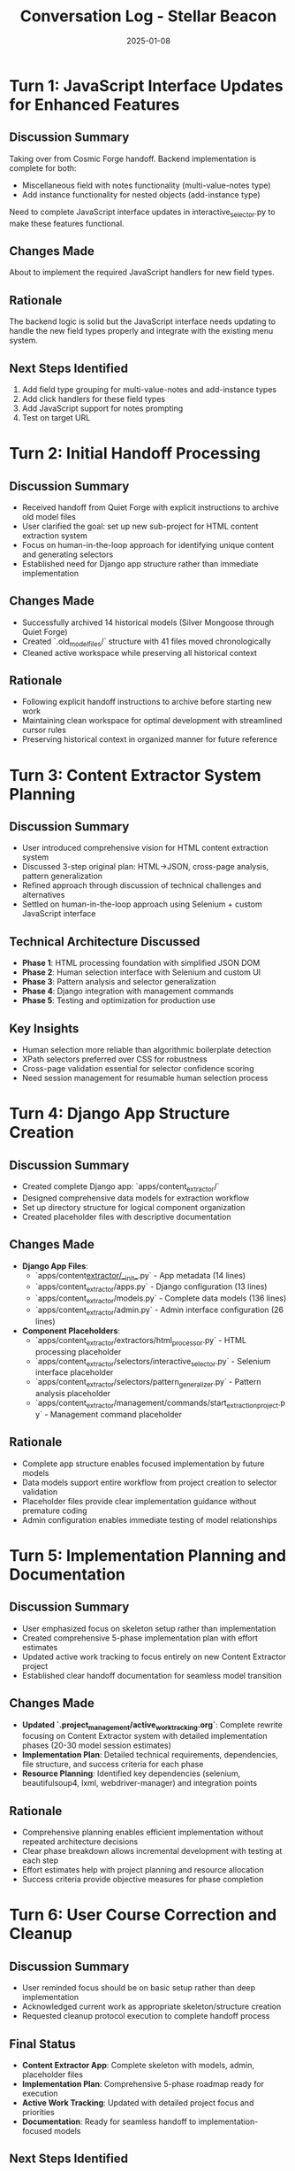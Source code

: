 #+TITLE: Conversation Log - Stellar Beacon
#+DATE: 2025-01-08
#+MODEL: Stellar Beacon
#+SESSION_START: [2025-01-08 12:30:00]
#+FILETAGS: :conversation:log:stellar-beacon:

* Turn 1: JavaScript Interface Updates for Enhanced Features
  :PROPERTIES:
  :TIMESTAMP: [12:30:00]
  :END:

** Discussion Summary
Taking over from Cosmic Forge handoff. Backend implementation is complete for both:
- Miscellaneous field with notes functionality (multi-value-notes type)
- Add instance functionality for nested objects (add-instance type)

Need to complete JavaScript interface updates in interactive_selector.py to make these features functional.

** Changes Made
About to implement the required JavaScript handlers for new field types.

** Rationale
The backend logic is solid but the JavaScript interface needs updating to handle the new field types properly and integrate with the existing menu system.

** Next Steps Identified
1. Add field type grouping for multi-value-notes and add-instance types
2. Add click handlers for these field types
3. Add JavaScript support for notes prompting
4. Test on target URL

* Turn 2: Initial Handoff Processing
  :PROPERTIES:
  :TIMESTAMP: [Session Start]
  :END:

** Discussion Summary
   - Received handoff from Quiet Forge with explicit instructions to archive old model files
   - User clarified the goal: set up new sub-project for HTML content extraction system
   - Focus on human-in-the-loop approach for identifying unique content and generating selectors
   - Established need for Django app structure rather than immediate implementation

** Changes Made 
   - Successfully archived 14 historical models (Silver Mongoose through Quiet Forge)
   - Created `.old_model_files/` structure with 41 files moved chronologically
   - Cleaned active workspace while preserving all historical context

** Rationale
   - Following explicit handoff instructions to archive before starting new work
   - Maintaining clean workspace for optimal development with streamlined cursor rules
   - Preserving historical context in organized manner for future reference

* Turn 3: Content Extractor System Planning
  :PROPERTIES:
  :TIMESTAMP: [Mid-session]
  :END:

** Discussion Summary
   - User introduced comprehensive vision for HTML content extraction system
   - Discussed 3-step original plan: HTML→JSON, cross-page analysis, pattern generalization
   - Refined approach through discussion of technical challenges and alternatives
   - Settled on human-in-the-loop approach using Selenium + custom JavaScript interface

** Technical Architecture Discussed
   - **Phase 1**: HTML processing foundation with simplified JSON DOM
   - **Phase 2**: Human selection interface with Selenium and custom UI
   - **Phase 3**: Pattern analysis and selector generalization
   - **Phase 4**: Django integration with management commands
   - **Phase 5**: Testing and optimization for production use

** Key Insights
   - Human selection more reliable than algorithmic boilerplate detection
   - XPath selectors preferred over CSS for robustness
   - Cross-page validation essential for selector confidence scoring
   - Need session management for resumable human selection process

* Turn 4: Django App Structure Creation
  :PROPERTIES:
  :TIMESTAMP: [Implementation phase]
  :END:

** Discussion Summary
   - Created complete Django app: `apps/content_extractor/`
   - Designed comprehensive data models for extraction workflow
   - Set up directory structure for logical component organization
   - Created placeholder files with descriptive documentation

** Changes Made
   - **Django App Files**:
     - `apps/content_extractor/__init__.py` - App metadata (14 lines)
     - `apps/content_extractor/apps.py` - Django configuration (13 lines)
     - `apps/content_extractor/models.py` - Complete data models (136 lines)
     - `apps/content_extractor/admin.py` - Admin interface configuration (26 lines)

   - **Component Placeholders**:
     - `apps/content_extractor/extractors/html_processor.py` - HTML processing placeholder
     - `apps/content_extractor/selectors/interactive_selector.py` - Selenium interface placeholder
     - `apps/content_extractor/selectors/pattern_generalizer.py` - Pattern analysis placeholder
     - `apps/content_extractor/management/commands/start_extraction_project.py` - Management command placeholder

** Rationale
   - Complete app structure enables focused implementation by future models
   - Data models support entire workflow from project creation to selector validation
   - Placeholder files provide clear implementation guidance without premature coding
   - Admin configuration enables immediate testing of model relationships

* Turn 5: Implementation Planning and Documentation
  :PROPERTIES:
  :TIMESTAMP: [Documentation phase]
  :END:

** Discussion Summary
   - User emphasized focus on skeleton setup rather than implementation
   - Created comprehensive 5-phase implementation plan with effort estimates
   - Updated active work tracking to focus entirely on new Content Extractor project
   - Established clear handoff documentation for seamless model transition

** Changes Made
   - **Updated `.project_management/active_work_tracking.org`**: Complete rewrite focusing on Content Extractor system with detailed implementation phases (20-30 model session estimates)
   - **Implementation Plan**: Detailed technical requirements, dependencies, file structure, and success criteria for each phase
   - **Resource Planning**: Identified key dependencies (selenium, beautifulsoup4, lxml, webdriver-manager) and integration points

** Rationale
   - Comprehensive planning enables efficient implementation without repeated architecture decisions
   - Clear phase breakdown allows incremental development with testing at each step
   - Effort estimates help with project planning and resource allocation
   - Success criteria provide objective measures for phase completion

* Turn 6: User Course Correction and Cleanup
  :PROPERTIES:
  :TIMESTAMP: [Final phase]
  :END:

** Discussion Summary
   - User reminded focus should be on basic setup rather than deep implementation
   - Acknowledged current work as appropriate skeleton/structure creation
   - Requested cleanup protocol execution to complete handoff process

** Final Status
   - **Content Extractor App**: Complete skeleton with models, admin, placeholder files
   - **Implementation Plan**: Comprehensive 5-phase roadmap ready for execution
   - **Active Work Tracking**: Updated with detailed project focus and priorities
   - **Documentation**: Ready for seamless handoff to implementation-focused models

** Next Steps Identified
   1. **IMMEDIATE**: Django app integration (settings, migrations)
   2. **PHASE 1**: HTML processing foundation implementation
   3. **PHASE 2**: Human-in-the-loop Selenium interface development

* Turn 7: Approach Clarification and Documentation Update
  :PROPERTIES:
  :TIMESTAMP: [Session continuation]
  :END:

** Discussion Summary
   - User requested clarification in documentation to emphasize human-in-the-loop approach
   - Noted that some references still sounded like automatic tree detection system
   - Asked to update active work tracking and other files to clearly reflect current methodology
   - Confirmed we are NOT doing automatic content detection - humans manually select elements

** Changes Made
   - **Updated `.project_management/active_work_tracking.org`**: Comprehensive revision throughout
     - Changed title from "Human-in-the-Loop HTML Analysis" to "Human-Guided Content Selection"  
     - Added explicit ":APPROACH: Human-in-the-Loop (No Automatic Detection)" property
     - Added "Core Methodology" section clearly stating no automatic detection
     - Updated all phase descriptions to emphasize human role vs system role
     - Added notes throughout clarifying "NO automatic analysis" and "NO content identification"
     - Updated success criteria to reflect human-driven workflow

** Rationale
   - Essential to be crystal clear about methodology to avoid confusion for future models
   - Previous language could be misinterpreted as having automatic components
   - Human-in-the-loop is fundamentally different approach requiring different implementation
   - Clear role separation (human selects, system learns) guides proper implementation

** Key Clarifications Made
   - **Human Role**: Manually select content elements through interactive interface
   - **System Role**: Provide selection tools, capture selections, generate selectors from human input
   - **No Automatic Detection**: System does not attempt to identify content regions algorithmically
   - **Pattern Learning**: System learns patterns from consistent human selections, not content analysis

** Cross-References
  - Updated documentation: `.project_management/active_work_tracking.org`
  - Session context: This conversation log entry

* Cross-References
  - Cleanup Report: `.project_management/cleanup_reports/stellar_beacon_cleanup.org`
  - Next Steps: `.project_management/next_steps/stellar_beacon_next_steps.org`
  - Active Work Tracking: `.project_management/active_work_tracking.org`
  - Content Extractor Models: `apps/content_extractor/models.py`

* Session Outcome
  **SKELETON SETUP COMPLETE**: Created comprehensive foundation for Content Extractor system with clear implementation roadmap for future models. System designed for human-guided HTML content selection and robust selector generation across similar pages.

  **APPROACH CLARIFIED**: Documentation now explicitly emphasizes human-in-the-loop methodology with no automatic content detection components.

  **Status**: Ready for Phase 1 implementation with Django integration and HTML processing foundation.

* Git Commit Record
  **Commit Hash**: c31edbd
  **Branch**: ai-work  
  **Files**: 46 files changed, 637 insertions(+), 6155 deletions(-)
  **Status**: ✅ Successfully pushed to remote branch 
